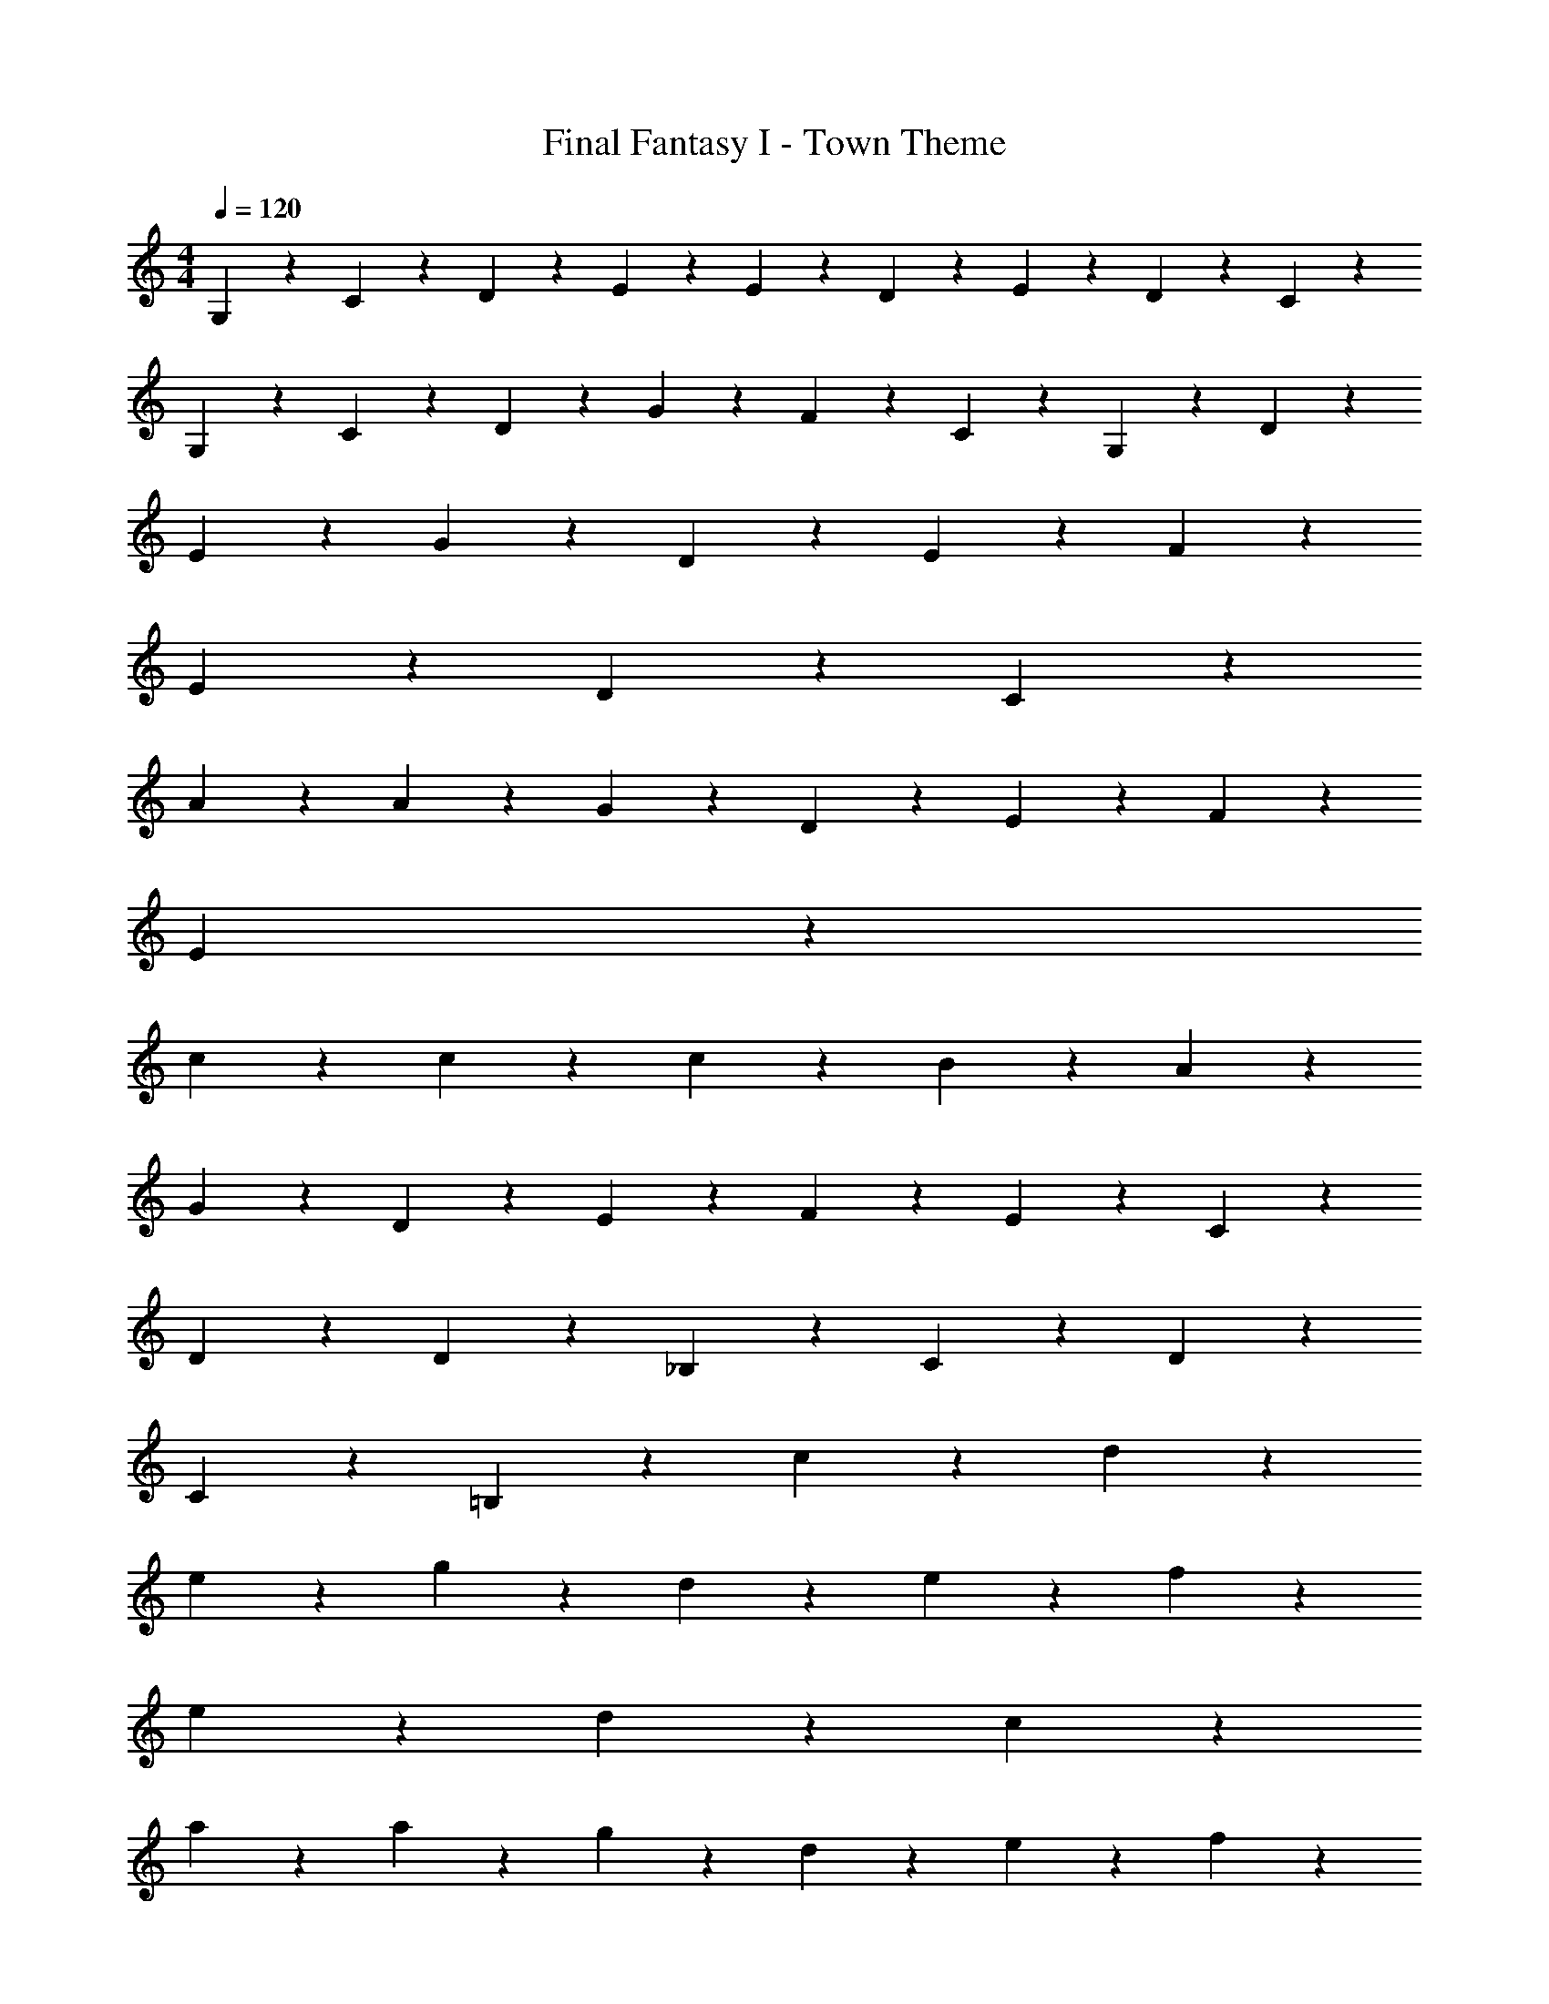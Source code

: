 X: 1
T: Final Fantasy I - Town Theme
Z: ABC Generated by Starbound Composer
L: 1/4
M: 4/4
Q: 1/4=120
K: C
G,3/7 z/14 C3/7 z/14 D3/7 z/14 E17/20 z3/20 E3/7 z/14 D5/24 z/24 E5/24 z/24 D5/24 z/24 C5/24 z/24 
G,3/7 z/14 C3/7 z/14 D3/7 z/14 G3/7 z/14 F3/7 z/14 C3/7 z/14 G,3/7 z/14 D3/7 z/14 
E17/20 z3/20 G17/20 z3/20 D17/20 z3/20 E3/7 z/14 F3/7 z/14 
E3/7 z/14 D3/7 z/14 C51/20 z9/20 
A23/18 z2/9 A3/7 z/14 G3/7 z/14 D3/7 z/14 E3/7 z/14 F3/7 z/14 
E51/20 z29/20 
c23/18 z2/9 c3/7 z/14 c17/20 z3/20 B3/7 z/14 A3/7 z/14 
G3/7 z/14 D3/7 z/14 E3/7 z/14 F3/7 z/14 E17/20 z3/20 C17/20 z3/20 
D17/10 z3/10 D3/7 z/14 _B,3/7 z/14 C3/7 z/14 D3/7 z/14 
C17/10 z3/10 =B,17/20 z3/20 c3/7 z/14 d3/7 z/14 
e17/20 z3/20 g17/20 z3/20 d17/20 z3/20 e3/7 z/14 f3/7 z/14 
e3/7 z/14 d3/7 z/14 c51/20 z9/20 
a23/18 z2/9 a3/7 z/14 g3/7 z/14 d3/7 z/14 e3/7 z/14 f3/7 z/14 
e51/20 z19/20 e3/7 z/14 
c'23/18 z2/9 c'3/7 z/14 c'17/20 z3/20 b3/7 z/14 a3/7 z/14 
g3/7 z/14 d3/7 z/14 e3/7 z/14 f3/7 z/14 e17/20 z3/20 c17/20 z3/20 
d17/10 z3/10 d3/7 z/14 _B3/7 z/14 c3/7 z/14 d3/7 z/14 
c17/10 z3/10 =B17/20 z3/20 c3/7 z/14 d3/7 z/14 
E17/20 z3/20 G17/20 z3/20 D17/20 z3/20 E3/7 z/14 F3/7 z/14 
E3/7 z/14 D3/7 z/14 C51/20 z9/20 
A23/18 z2/9 A3/7 z/14 G3/7 z/14 D3/7 z/14 E3/7 z/14 F3/7 z/14 
E51/20 z29/20 
c23/18 z2/9 c3/7 z/14 c17/20 z3/20 B3/7 z/14 A3/7 z/14 
G3/7 z/14 D3/7 z/14 E3/7 z/14 F3/7 z/14 E17/20 z3/20 C17/20 z3/20 
D17/10 z3/10 D3/7 z/14 _B,3/7 z/14 C3/7 z/14 D3/7 z/14 
C17/10 z3/10 =B,17/20 z3/20 c3/7 z/14 d3/7 z/14 
e17/20 z3/20 g17/20 z3/20 d17/20 z3/20 e3/7 z/14 f3/7 z/14 
e3/7 z/14 d3/7 z/14 c51/20 z9/20 
a23/18 z2/9 a3/7 z/14 g3/7 z/14 d3/7 z/14 e3/7 z/14 f3/7 z/14 
e51/20 z19/20 e3/7 z/14 
c'23/18 z2/9 c'3/7 z/14 c'17/20 z3/20 b3/7 z/14 a3/7 z/14 
g3/7 z/14 d3/7 z/14 e3/7 z/14 f3/7 z/14 e17/20 z3/20 c17/20 z3/20 
d17/10 z3/10 d3/7 z/14 _B3/7 z/14 c3/7 z/14 d3/7 z/14 
c17/10 z3/10 =B17/20 z3/20 c3/7 z/14 d3/7 
